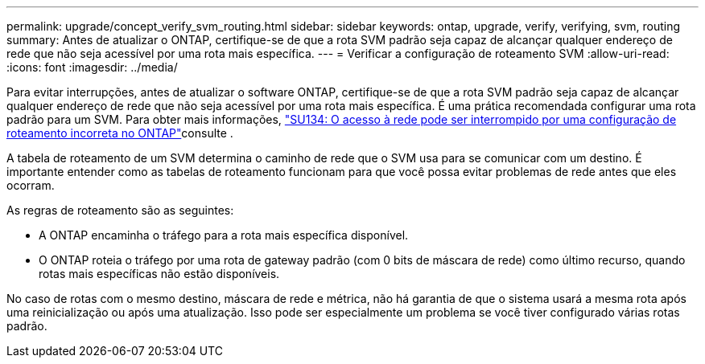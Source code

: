 ---
permalink: upgrade/concept_verify_svm_routing.html 
sidebar: sidebar 
keywords: ontap, upgrade, verify, verifying, svm, routing 
summary: Antes de atualizar o ONTAP, certifique-se de que a rota SVM padrão seja capaz de alcançar qualquer endereço de rede que não seja acessível por uma rota mais específica. 
---
= Verificar a configuração de roteamento SVM
:allow-uri-read: 
:icons: font
:imagesdir: ../media/


[role="lead"]
Para evitar interrupções, antes de atualizar o software ONTAP, certifique-se de que a rota SVM padrão seja capaz de alcançar qualquer endereço de rede que não seja acessível por uma rota mais específica. É uma prática recomendada configurar uma rota padrão para um SVM. Para obter mais informações, link:https://kb.netapp.com/Support_Bulletins/Customer_Bulletins/SU134["SU134: O acesso à rede pode ser interrompido por uma configuração de roteamento incorreta no ONTAP"^]consulte .

A tabela de roteamento de um SVM determina o caminho de rede que o SVM usa para se comunicar com um destino. É importante entender como as tabelas de roteamento funcionam para que você possa evitar problemas de rede antes que eles ocorram.

As regras de roteamento são as seguintes:

* A ONTAP encaminha o tráfego para a rota mais específica disponível.
* O ONTAP roteia o tráfego por uma rota de gateway padrão (com 0 bits de máscara de rede) como último recurso, quando rotas mais específicas não estão disponíveis.


No caso de rotas com o mesmo destino, máscara de rede e métrica, não há garantia de que o sistema usará a mesma rota após uma reinicialização ou após uma atualização. Isso pode ser especialmente um problema se você tiver configurado várias rotas padrão.

